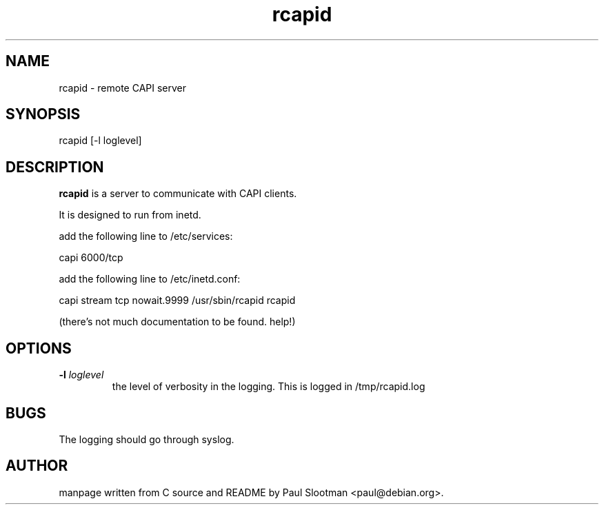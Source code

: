 .\" $Id: rcapid.8,v 1.1 2002/07/04 11:45:55 paul Exp $
.\"
.\" CHECKIN $Date: 2002/07/04 11:45:55 $
.\"
.TH rcapid 8
.SH NAME
rcapid \- remote CAPI server
.SH SYNOPSIS
rcapid [-l loglevel]
.SH DESCRIPTION
.B rcapid
is a server to communicate with CAPI clients.

It is designed to run from inetd.

add the following line to /etc/services:

  capi 6000/tcp

add the following line to /etc/inetd.conf:

  capi stream tcp nowait.9999 /usr/sbin/rcapid rcapid

(there's not much documentation to be found. help!)

.SH OPTIONS
.TP
.BI "-l" " loglevel"
the level of verbosity in the logging.
This is logged in /tmp/rcapid.log

.SH BUGS
The logging should go through syslog.

.SH AUTHOR
manpage written from C source and README by Paul Slootman <paul@debian.org>.
